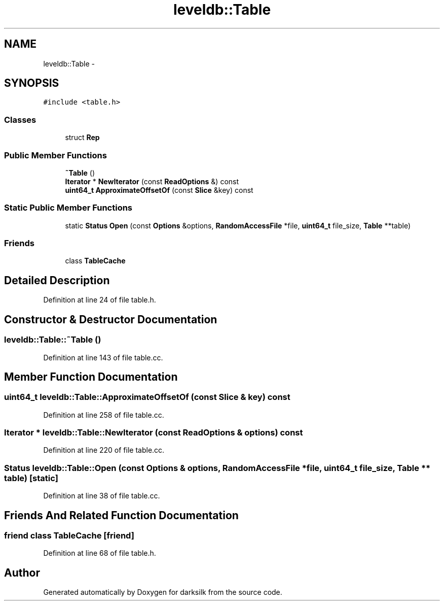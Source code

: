 .TH "leveldb::Table" 3 "Wed Feb 10 2016" "Version 1.0.0.0" "darksilk" \" -*- nroff -*-
.ad l
.nh
.SH NAME
leveldb::Table \- 
.SH SYNOPSIS
.br
.PP
.PP
\fC#include <table\&.h>\fP
.SS "Classes"

.in +1c
.ti -1c
.RI "struct \fBRep\fP"
.br
.in -1c
.SS "Public Member Functions"

.in +1c
.ti -1c
.RI "\fB~Table\fP ()"
.br
.ti -1c
.RI "\fBIterator\fP * \fBNewIterator\fP (const \fBReadOptions\fP &) const "
.br
.ti -1c
.RI "\fBuint64_t\fP \fBApproximateOffsetOf\fP (const \fBSlice\fP &key) const "
.br
.in -1c
.SS "Static Public Member Functions"

.in +1c
.ti -1c
.RI "static \fBStatus\fP \fBOpen\fP (const \fBOptions\fP &options, \fBRandomAccessFile\fP *file, \fBuint64_t\fP file_size, \fBTable\fP **table)"
.br
.in -1c
.SS "Friends"

.in +1c
.ti -1c
.RI "class \fBTableCache\fP"
.br
.in -1c
.SH "Detailed Description"
.PP 
Definition at line 24 of file table\&.h\&.
.SH "Constructor & Destructor Documentation"
.PP 
.SS "leveldb::Table::~Table ()"

.PP
Definition at line 143 of file table\&.cc\&.
.SH "Member Function Documentation"
.PP 
.SS "\fBuint64_t\fP leveldb::Table::ApproximateOffsetOf (const \fBSlice\fP & key) const"

.PP
Definition at line 258 of file table\&.cc\&.
.SS "\fBIterator\fP * leveldb::Table::NewIterator (const \fBReadOptions\fP & options) const"

.PP
Definition at line 220 of file table\&.cc\&.
.SS "\fBStatus\fP leveldb::Table::Open (const \fBOptions\fP & options, \fBRandomAccessFile\fP * file, \fBuint64_t\fP file_size, \fBTable\fP ** table)\fC [static]\fP"

.PP
Definition at line 38 of file table\&.cc\&.
.SH "Friends And Related Function Documentation"
.PP 
.SS "friend class \fBTableCache\fP\fC [friend]\fP"

.PP
Definition at line 68 of file table\&.h\&.

.SH "Author"
.PP 
Generated automatically by Doxygen for darksilk from the source code\&.
